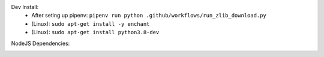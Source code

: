 Dev Install:
   - After seting up pipenv: ``pipenv run python .github/workflows/run_zlib_download.py``
   - (Linux): ``sudo apt-get install -y enchant``
   - (Linux): ``sudo apt-get install python3.8-dev``

.. image:: https://github.com/CuriBio/mantarray-desktop-app/workflows/Dev/badge.svg?branch=development
   :alt: Development Branch Build

.. image:: https://codecov.io/gh/CuriBio/mantarray-desktop-app/branch/development/graph/badge.svg
  :target: https://codecov.io/gh/CuriBio/mantarray-desktop-app

.. image:: https://img.shields.io/badge/code%20style-black-000000.svg
    :target: https://github.com/psf/black

.. image:: https://img.shields.io/badge/pre--commit-enabled-brightgreen?logo=pre-commit&logoColor=white
   :target: https://github.com/pre-commit/pre-commit
   :alt: pre-commit

NodeJS Dependencies:

.. image:: https://david-dm.org/CuriBio/mantarray-desktop-app/status.svg
   :target: https://david-dm.org/CuriBio/mantarray-desktop-app
   :alt: NodeDependency Status

.. image:: https://david-dm.org/CuriBio/mantarray-desktop-app/dev-status.svg
   :target: https://david-dm.org/CuriBio/mantarray-desktop-app?type=dev
   :alt: NodeDevDependency Status
